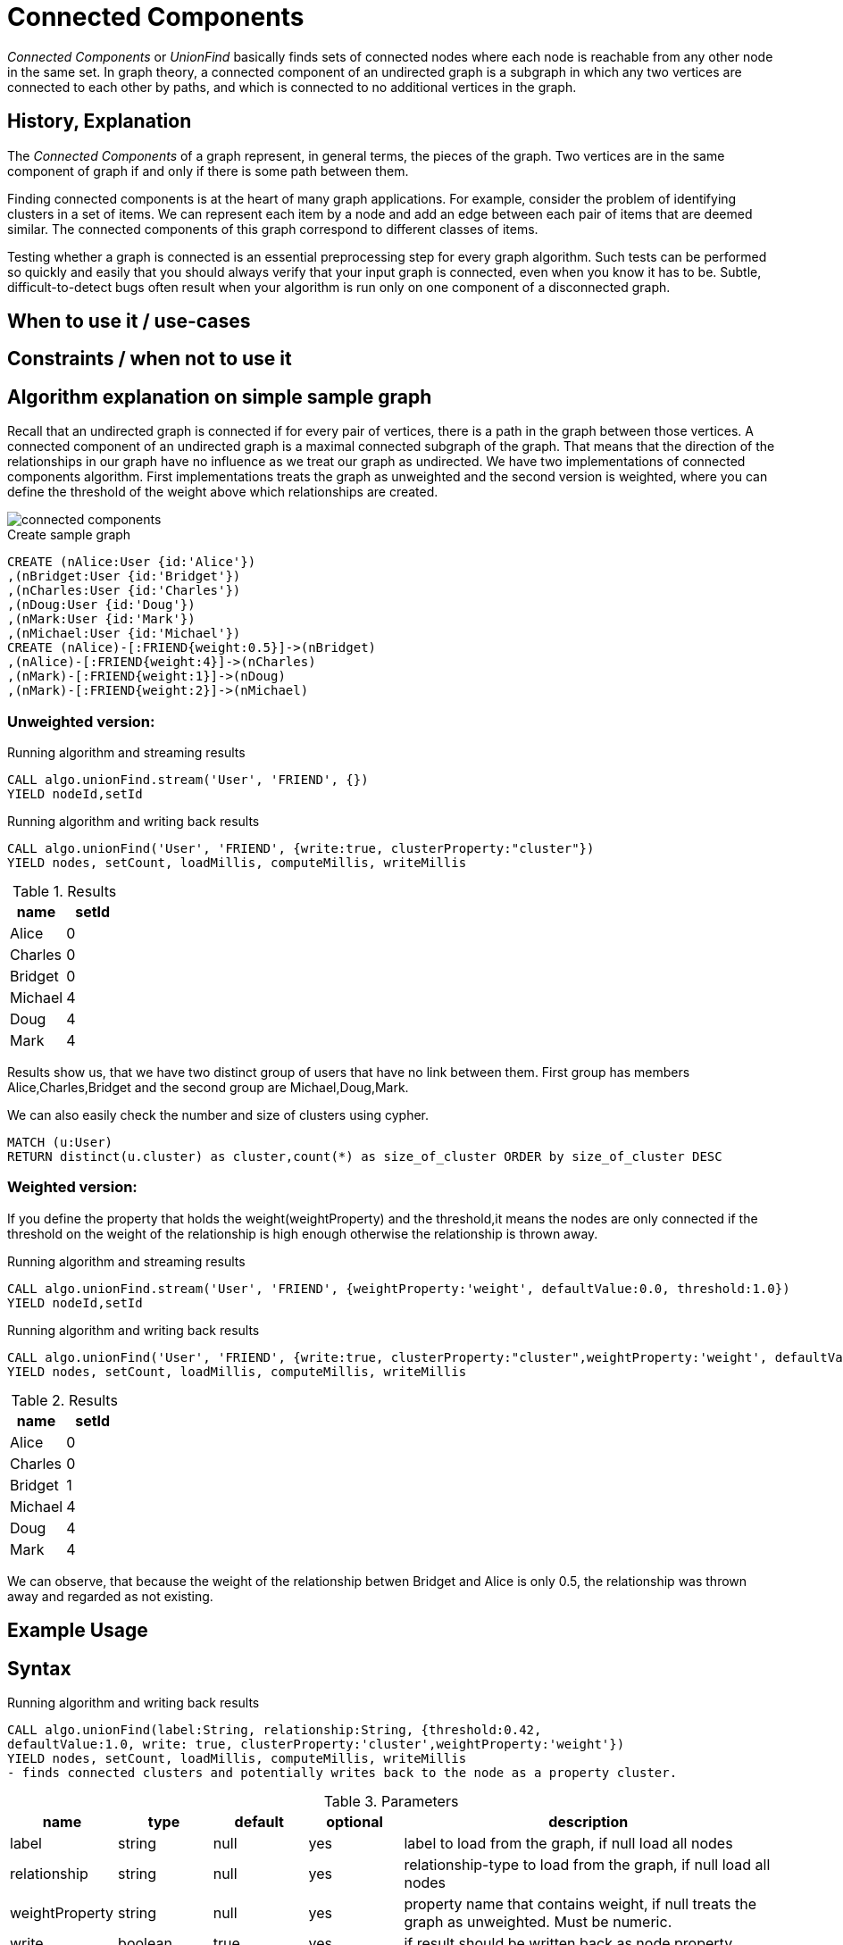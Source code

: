 = Connected Components

_Connected Components_ or _UnionFind_ basically finds sets of connected nodes where each node is reachable from any other node in the same set. In graph theory, a connected component of an undirected graph is a subgraph in which any two vertices are connected to each other by paths, and which is connected to no additional vertices in the graph.

== History, Explanation

The _Connected Components_ of a graph represent, in general terms, the pieces of the graph. Two vertices are in the same component of graph if and only if there is some path between them.

Finding connected components is at the heart of many graph applications. For example, consider the problem of identifying clusters in a set of items. We can represent each item by a node and add an edge between each pair of items that are deemed similar. The connected components of this graph correspond to different classes of items.

Testing whether a graph is connected is an essential preprocessing step for every graph algorithm. Such tests can be performed so quickly and easily that you should always verify that your input graph is connected, even when you know it has to be. Subtle, difficult-to-detect bugs often result when your algorithm is run only on one component of a disconnected graph.

== When to use it / use-cases

== Constraints / when not to use it

== Algorithm explanation on simple sample graph

Recall that an undirected graph is connected if for every pair of vertices, there is a path in the graph
between those vertices. A connected component of an undirected graph is a maximal connected
subgraph of the graph. That means that the direction of the relationships  in our graph have no influence as we treat our graph as undirected. We have two implementations of connected components algorithm. First implementations treats the graph as unweighted and the second version is weighted, where you can define the threshold of the weight above which relationships are created. 

image::{img}/connected_components.png[]

.Create sample graph
[source,cypher]
----
CREATE (nAlice:User {id:'Alice'})
,(nBridget:User {id:'Bridget'})
,(nCharles:User {id:'Charles'})
,(nDoug:User {id:'Doug'})
,(nMark:User {id:'Mark'})
,(nMichael:User {id:'Michael'})
CREATE (nAlice)-[:FRIEND{weight:0.5}]->(nBridget)
,(nAlice)-[:FRIEND{weight:4}]->(nCharles)
,(nMark)-[:FRIEND{weight:1}]->(nDoug)
,(nMark)-[:FRIEND{weight:2}]->(nMichael)

----

=== Unweighted version:

.Running algorithm and streaming results
[source,cypher]
----
CALL algo.unionFind.stream('User', 'FRIEND', {}) 
YIELD nodeId,setId
----
.Running algorithm and writing back results
[source,cypher]
----
CALL algo.unionFind('User', 'FRIEND', {write:true, clusterProperty:"cluster"}) 
YIELD nodes, setCount, loadMillis, computeMillis, writeMillis
----
.Results
[opts="header",cols="1,1"]
|===
| name | setId
| Alice | 0
| Charles | 0
| Bridget | 0
| Michael | 4
| Doug | 4
| Mark | 4 
|===

Results show us, that we have two distinct group of users that have no link between them. First group has members Alice,Charles,Bridget and the second group are Michael,Doug,Mark.



.We can also easily check the number and size of clusters using cypher.
[source,cypher]
----
MATCH (u:User)
RETURN distinct(u.cluster) as cluster,count(*) as size_of_cluster ORDER by size_of_cluster DESC 
----
=== Weighted version:

If you define the property that holds the weight(weightProperty) and the threshold,it means the nodes are only connected if the threshold on the weight of the relationship is high enough otherwise the relationship is thrown away.

.Running algorithm and streaming results
[source,cypher]
----
CALL algo.unionFind.stream('User', 'FRIEND', {weightProperty:'weight', defaultValue:0.0, threshold:1.0}) 
YIELD nodeId,setId
----
.Running algorithm and writing back results
[source,cypher]
----
CALL algo.unionFind('User', 'FRIEND', {write:true, clusterProperty:"cluster",weightProperty:'weight', defaultValue:0.0, threshold:1.0}) 
YIELD nodes, setCount, loadMillis, computeMillis, writeMillis
----

.Results
[opts="header",cols="1,1"]
|===
| name | setId
| Alice | 0
| Charles | 0
| Bridget | 1
| Michael | 4
| Doug | 4
| Mark | 4 
|===

We can observe, that because the weight of the relationship betwen Bridget and Alice is only 0.5, the relationship was thrown away and regarded as not existing. 

== Example Usage

== Syntax

.Running algorithm and writing back results
[source,cypher]
----
CALL algo.unionFind(label:String, relationship:String, {threshold:0.42,
defaultValue:1.0, write: true, clusterProperty:'cluster',weightProperty:'weight'}) 
YIELD nodes, setCount, loadMillis, computeMillis, writeMillis
- finds connected clusters and potentially writes back to the node as a property cluster. 

----

.Parameters
[opts="header",cols="1,1,1,1,4"]
|===
| name | type | default | optional | description
| label  | string | null | yes | label to load from the graph, if null load all nodes
| relationship | string | null | yes | relationship-type to load from the graph, if null load all nodes
| weightProperty | string | null | yes | property name that contains weight, if null treats the graph as unweighted. Must be numeric.
| write | boolean | true | yes | if result should be written back as node property
| clusterProperty | string | 'cluster' | yes | property name written back the id of the cluster particular node belongs to
| threshold | float | null | yes | value of the weight above which the relationship is not thrown away
| defaultValue | float | null | yes | default value of the weight in case it is missing or invalid
|===

.Results
[opts="header",cols="1,1,6"]
|===
| name | type | description
| nodes | int | number of nodes considered
| setCount | int | number of clusters found
| loadMillis | int | milliseconds for loading data
| computeMillis | int | milliseconds for running the algorithm
| writeMillis | int | milliseconds for writing result data back


|===


.Running algorithm and streaming results
[source,cypher]
----
CALL algo.unionFind.stream(label:String, relationship:String, {weightProperty:'weight', threshold:0.42, defaultValue:1.0) 
YIELD nodeId, setId - yields a setId to each node id
----

.Parameters
[opts="header",cols="1,1,1,1,4"]
|===
| name | type | default | optional | description
| label  | string | null | yes | label to load from the graph, if null load all nodes
| relationship | string | null | yes | relationship-type to load from the graph, if null load all relationships

|===

.Results
[opts="headers"]
|===
| name | type | description
| nodeId | int | node id
| setId | int | cluster id
|===

== References

* http://math.hws.edu/eck/cs327_s04/chapter9.pdf

* https://en.wikipedia.org/wiki/Connected_component_(graph_theory)

== Implementation Details

:leveloffset: +1
// copied from: https://github.com/neo4j-contrib/neo4j-graph-algorithms/issues/79

_Connected Components_ or _UnionFind_ basically finds sets of connected nodes where each node is reachable from any other node in the same set. One implementation also evaluates a Predicate on each relation which allows clustering the graph based on Relationships and Properties.

## Progress

- [x] single threaded implementation
- [x] tests
- [x] simple benchmark 
- [ ] implement procedure
- [ ] benchmark on bigger graphs
- [ ] parallelization
- [ ] evaluation

## Requirements

`AllRelationshipIterator` & `Weights`

## Data structured involved

We use a disjoint-set-structure which is based on a parent-array-tree. The DSS can be used to efficiently ask if two nodes are reachable by each other. [More](https://en.wikipedia.org/wiki/Disjoint-set_data_structure)

## ToDo

### benchmark

Implement benchmark on big graph & 

- stream nodeId-setId pairs
- calculate setSize-setCount


### parallelization

One approach to parallelize _UnionFind_ might be _relationship partitioning_ where each thread performs the execution into it's own DSS instance on a subset of relationships. So each thread calculates a distinct set of unions. Later we can merge each DSS pairwise which can also be perfomed in parallel. Nonetheless the memory consumption might be high due to the preallocated array in DSS. We could also switch to a growing container if this is a problem.

### evaluation

- Performance tests on different dataset sizes / level of concurrency 